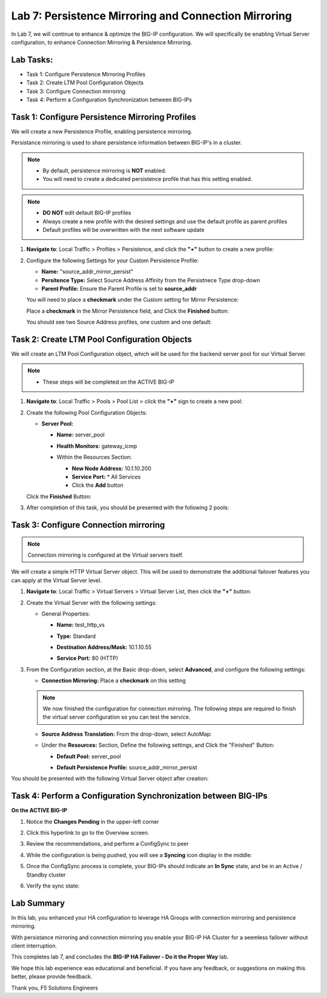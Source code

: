 Lab 7: Persistence Mirroring and Connection Mirroring
-----------------------------------------------------

In Lab 7, we will continue to enhance & optimize the BIG-IP configuration.  We will specifically be enabling Virtual Server configuration, to enhance Connection Mirroring & Persistence Mirroring.

Lab Tasks:
==========

* Task 1: Configure Persistence Mirroring Profiles
* Task 2: Create LTM Pool Configuration Objects
* Task 3: Configure Connection mirroring
* Task 4: Perform a Configuration Synchronization between BIG-IPs

Task 1: Configure Persistence Mirroring Profiles
================================================

We will create a new Persistence Profile, enabling persistence mirroring.

Persistance mirroring is used to share persistence information between BIG-IP's in a cluster.

.. note:: 
    
    - By default, persistence mirroring is **NOT** enabled.  
    - You will need to create a dedicated persistence profile that has this setting enabled.

.. note:: 
    
    - **DO NOT** edit default BIG-IP profiles
    - Always create a new profile with the desired settings and use the default profile as parent profiles
    - Default profiles will be overwritten with the next software update

#. **Navigate to**: Local Traffic > Profiles > Persistence, and click the **"+"** button to create a new profile:


   .. image:: ../images/image136.png

#. Configure the following Settings for your Custom Persistence Profile:
 
   - **Name:** "source_addr_mirror_persist"
   - **Persitence Type:** Select Source Address Affinity from the Persistnece Type drop-down
   - **Parent Profile:** Ensure the Parent Profile is set to **source_addr**
    
   You will need to place a **checkmark** under the Custom setting for Mirror Persistence:

   .. image:: ../images/image137.png

   Place a **checkmark** in the Mirror Persistence field, and Click the **Finished** button:

   .. image:: ../images/image138.png

   You should see two Source Address profiles, one custom and one default:

   .. image:: ../images/image139.png


Task 2: Create LTM Pool Configuration Objects 
=============================================

We will create an LTM Pool Configuration object, which will be used for the backend server pool for our Virtual Server.

.. note:: 
    
    - These steps will be completed on the ACTIVE BIG-IP


#. **Navigate to**: Local Traffic > Pools > Pool List > click the **"+"** sign to create a new pool:

   .. image:: ../images/image114.png

#. Create the following Pool Configuration Objects:

   - **Server Pool:**
         
     -  **Name:** server_pool
     -  **Health Monitors:** gateway_icmp
     -  Within the Resources Section:
  
        - **New Node Address:** 10.1.10.200
        - **Service Port:** \* All Services
        - Click the **Add** button
 
        .. image:: ../images/image123.png

   Click the **Finished** Button:

   .. image:: ../images/image135.png

#. After completion of this task, you should be presented with the following 2 pools:


   .. image:: ../images/image127.png

Task 3:  Configure Connection mirroring
=======================================

.. note:: 
   Connection mirroring is configured at the Virtual servers itself.

We will create a simple HTTP Virtual Server object.  
This will be used to demonstrate the additional failover features you can apply at the Virtual Server level.

#. **Navigate to**: Local Traffic > Virtual Servers > Virtual Server List, then click the **"+"** button:

   .. image:: ../images/image128.png

#. Create the Virtual Server with the following settings:

   - General Properties:

     -  **Name:**  test_http_vs
     -  **Type:**  Standard
     -  **Destination Address/Mask:**  10.1.10.55
     -  **Service Port:**  80 (HTTP)    

        .. image:: ../images/image129.png

#. From the Configuration section, at the Basic drop-down, select **Advanced**, and configure the following settings:

   .. image:: ../images/image140a.png

   - **Connection Mirroring:**  Place a **checkmark** on this setting

     .. image:: ../images/image141.png

     .. image:: ../images/image143.png
          
   
   .. note:: 
      We now finished the configuration for connection mirroring. 
      The following steps are required to finish the virtual server configuration so you can test the service. 

   - **Source Address Translation:**  From the drop-down, select AutoMap:

     .. image:: ../images/image148.png
   
   - Under the  **Resources:** Section, Define the following settings, and Click the "Finished" Button:
     
     - **Default Pool:**  server_pool
     - **Default Persistence Profile:**  source_addr_mirror_persist
  
       .. image:: ../images/image142.png

You should be presented with the following Virtual Server object after creation:

.. image:: ../images/image149.png

Task 4:  Perform a Configuration Synchronization between BIG-IPs
================================================================

**On the ACTIVE BIG-IP**

#. Notice the **Changes Pending** in the upper-left corner


   .. image:: ../images/image52.png

#. Click this hyperlink to go to the Overview screen.

#. Review the recommendations, and perform a ConfigSync to peer

   .. image:: ../images/image53.png

#. While the configuration is being pushed, you will see a **Syncing** icon display in the middle:

   .. image:: ../images/image54.png

#. Once the ConfigSync process is complete, your BIG-IPs should indicate an **In Sync** state, and be in an Active / Standby cluster

#. Verify the sync state:

   .. image:: ../images/image55.png


Lab Summary
===========

In this lab, you enhanced your HA configuration to leverage HA Groups with connection mirroring and persistence mirroring. 

With persistance mirroring and connection mirroring you enable your BIG-IP HA Cluster for a seemless failover without client interruption.

This completes lab 7, and concludes the **BIG-IP HA Failover - Do it the Proper Way** lab.

We hope this lab experience was educational and beneficial.  If you have any feedback, or suggestions on making this better, please provide feedback.

Thank you, 
F5 Solutions Engineers